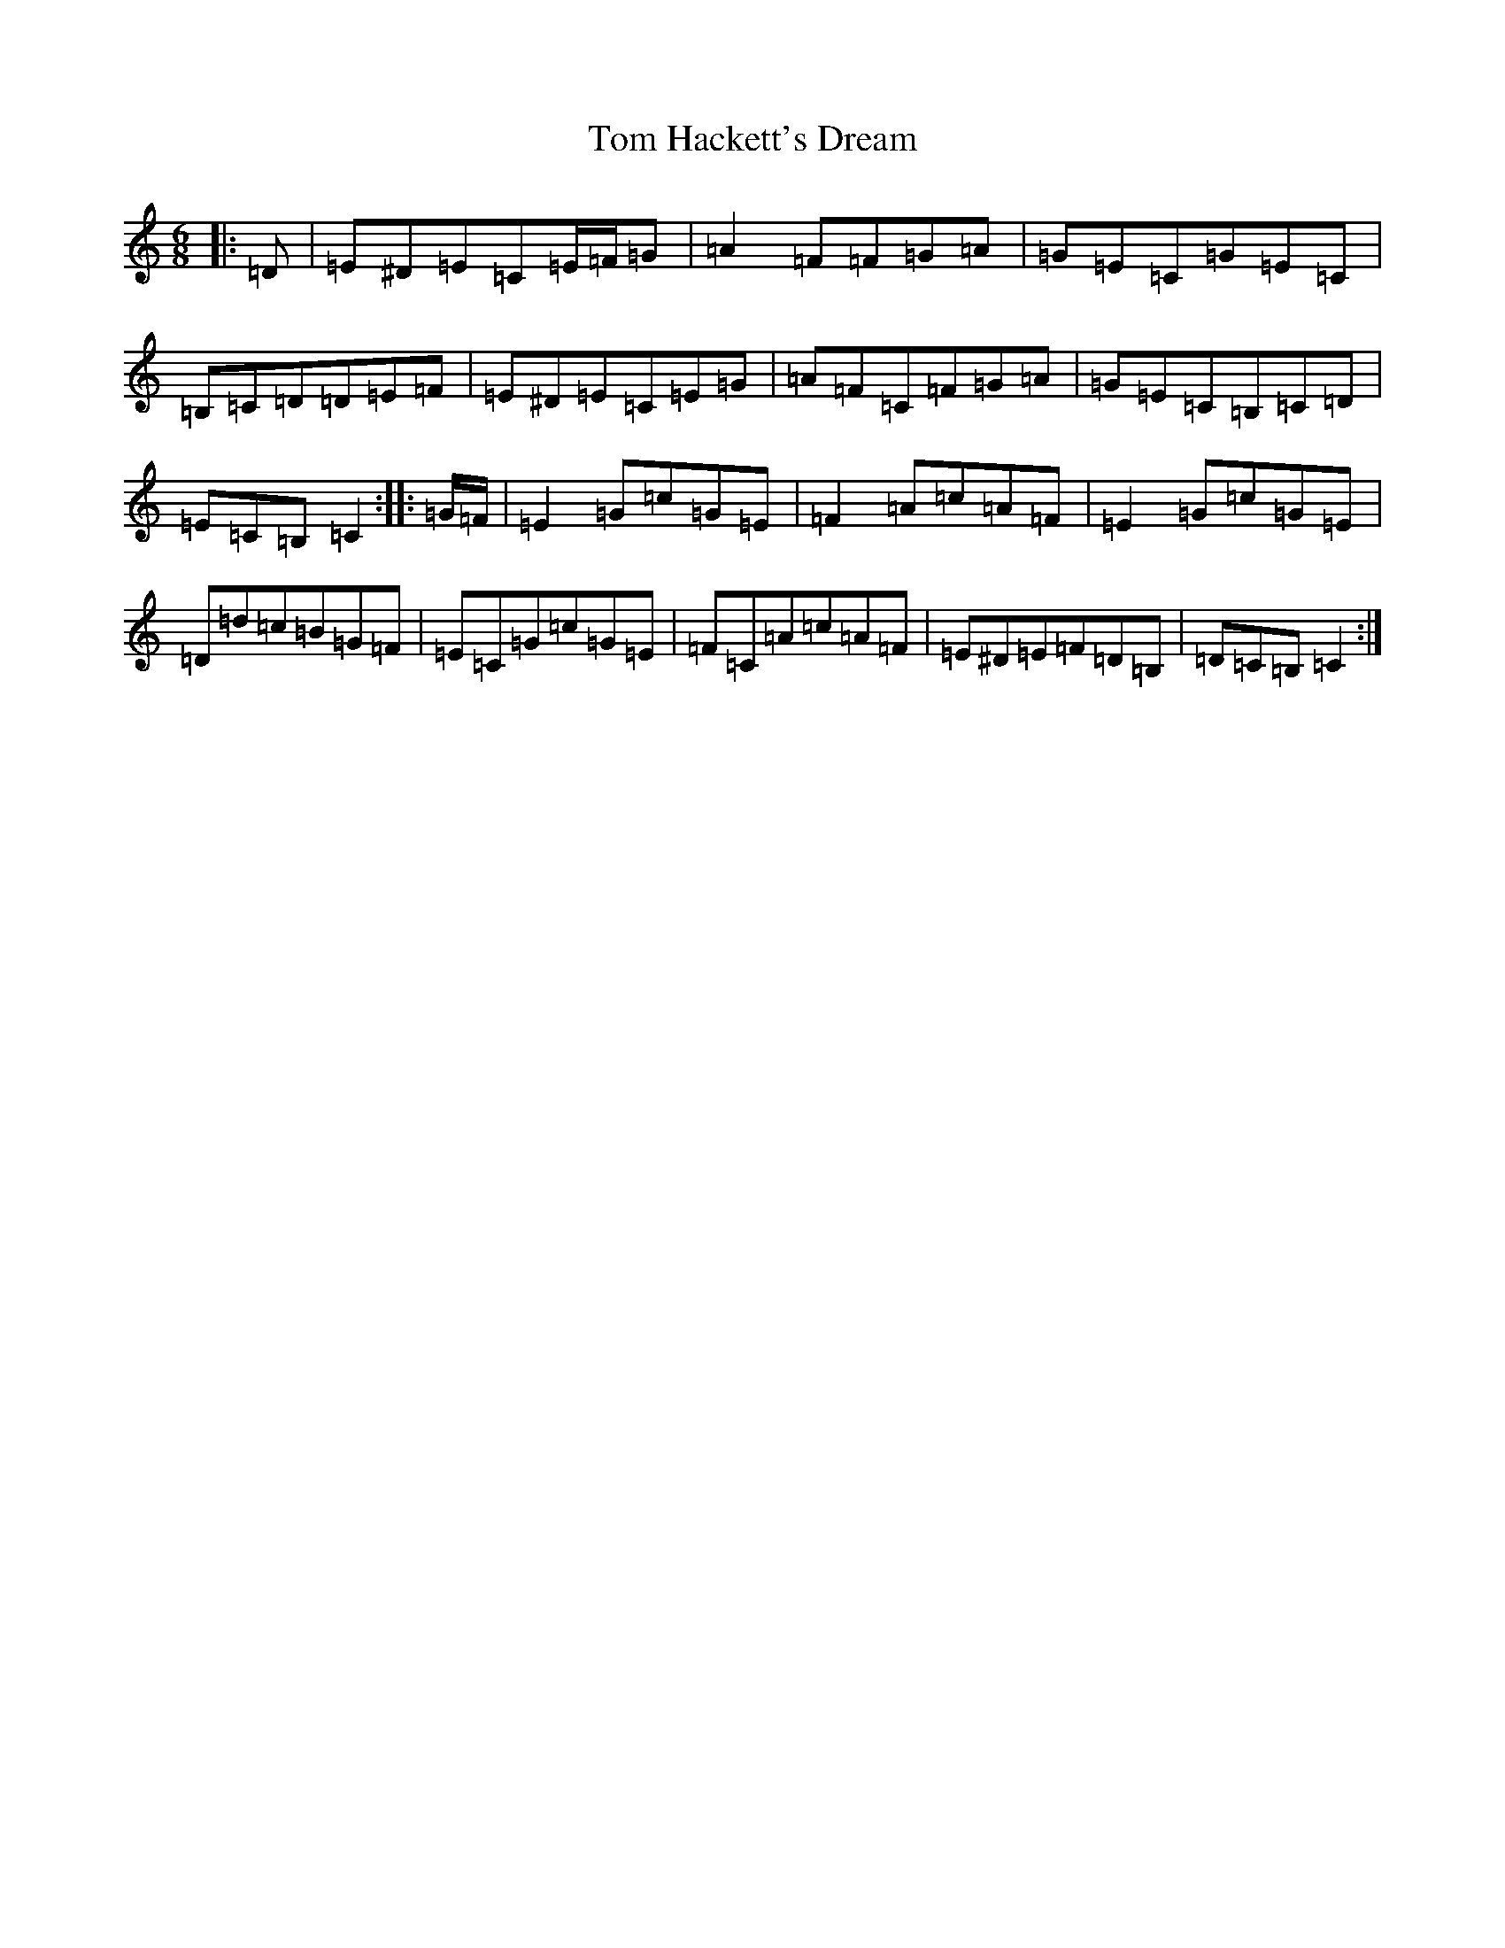 X: 21207
T: Tom Hackett's Dream
S: https://thesession.org/tunes/2252#setting15623
Z: G Major
R: jig
M: 6/8
L: 1/8
K: C Major
|:=D|=E^D=E=C=E/2=F/2=G|=A2=F=F=G=A|=G=E=C=G=E=C|=B,=C=D=D=E=F|=E^D=E=C=E=G|=A=F=C=F=G=A|=G=E=C=B,=C=D|=E=C=B,=C2:||:=G/2=F/2|=E2=G=c=G=E|=F2=A=c=A=F|=E2=G=c=G=E|=D=d=c=B=G=F|=E=C=G=c=G=E|=F=C=A=c=A=F|=E^D=E=F=D=B,|=D=C=B,=C2:|